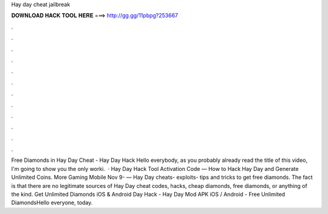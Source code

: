 Hay day cheat jailbreak

𝐃𝐎𝐖𝐍𝐋𝐎𝐀𝐃 𝐇𝐀𝐂𝐊 𝐓𝐎𝐎𝐋 𝐇𝐄𝐑𝐄 ===> http://gg.gg/11pbpg?253667

.

.

.

.

.

.

.

.

.

.

.

.

Free Diamonds in Hay Day Cheat - Hay Day Hack Hello everybody, as you probably already read the title of this video, I'm going to show you the only worki.  · Hay Day Hack Tool Activation Code — How to Hack Hay Day and Generate Unlimited Coins. More Gaming Mobile Nov 9- — Hay Day cheats- exploits- tips and tricks to get free diamonds. The fact is that there are no legitimate sources of Hay Day cheat codes, hacks, cheap diamonds, free diamonds, or anything of the kind. Get Unlimited Diamonds iOS & Android  Day Hack - Hay Day Mod APK iOS / Android - Free Unlimited DiamondsHello everyone, today.